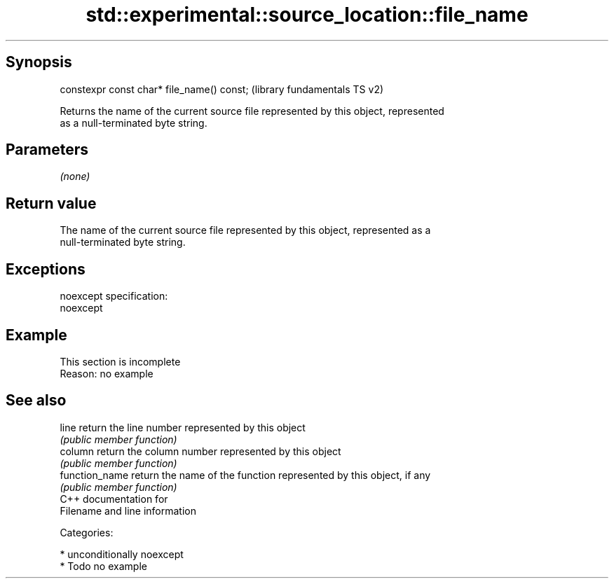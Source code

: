 .TH std::experimental::source_location::file_name 3 "Sep  4 2015" "2.0 | http://cppreference.com" "C++ Standard Libary"
.SH Synopsis
   constexpr const char* file_name() const;  (library fundamentals TS v2)

   Returns the name of the current source file represented by this object, represented
   as a null-terminated byte string.

.SH Parameters

   \fI(none)\fP

.SH Return value

   The name of the current source file represented by this object, represented as a
   null-terminated byte string.

.SH Exceptions

   noexcept specification:
   noexcept

.SH Example

    This section is incomplete
    Reason: no example

.SH See also

   line          return the line number represented by this object
                 \fI(public member function)\fP
   column        return the column number represented by this object
                 \fI(public member function)\fP
   function_name return the name of the function represented by this object, if any
                 \fI(public member function)\fP
   C++ documentation for
   Filename and line information

   Categories:

     * unconditionally noexcept
     * Todo no example

